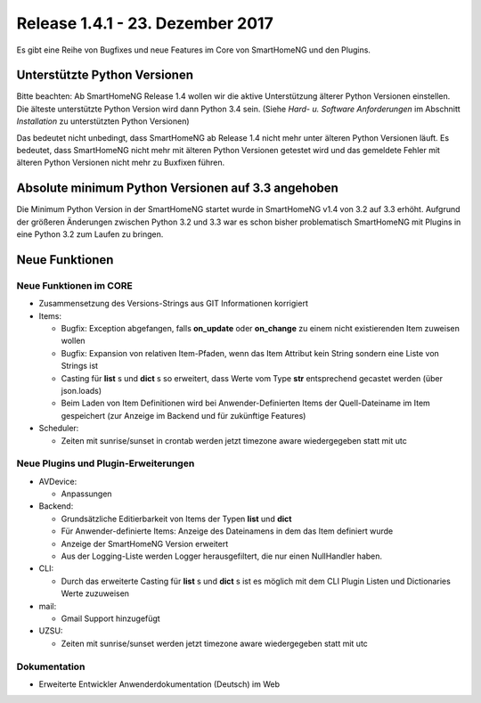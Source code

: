 =================================
Release 1.4.1 - 23. Dezember 2017
=================================

Es gibt eine Reihe von Bugfixes und neue Features im Core von SmartHomeNG und den Plugins.


Unterstützte Python Versionen
=============================

Bitte beachten: Ab SmartHomeNG Release 1.4 wollen wir die aktive Unterstützung älterer Python 
Versionen einstellen. Die älteste unterstützte Python Version wird dann Python 3.4 sein. 
(Siehe *Hard- u. Software Anforderungen* im Abschnitt *Installation* zu unterstützten Python Versionen)

Das bedeutet nicht unbedingt, dass SmartHomeNG ab Release 1.4 nicht mehr unter älteren Python 
Versionen läuft. Es bedeutet, dass SmartHomeNG nicht mehr mit älteren Python Versionen getestet 
wird und das gemeldete Fehler mit älteren Python Versionen nicht mehr zu Buxfixen führen.


Absolute minimum Python Versionen auf 3.3 angehoben
===================================================

Die Minimum Python Version in der SmartHomeNG startet wurde in SmartHomeNG v1.4 von 3.2 auf 3.3 
erhöht. Aufgrund der größeren Änderungen zwischen Python 3.2 und 3.3 war es schon bisher 
problematisch SmartHomeNG mit Plugins in eine Python 3.2 zum Laufen zu bringen.


Neue Funktionen
===============


Neue Funktionen im CORE
-----------------------

* Zusammensetzung des Versions-Strings aus GIT Informationen korrigiert
* Items:

  * Bugfix: Exception abgefangen, falls **on_update** oder **on_change** zu einem nicht existierenden Item zuweisen wollen
  * Bugfix: Expansion von relativen Item-Pfaden, wenn das Item Attribut kein String sondern eine Liste von Strings ist
  * Casting für **list** s und **dict** s so erweitert, dass Werte vom Type **str** entsprechend gecastet werden (über json.loads)
  * Beim Laden von Item Definitionen wird bei Anwender-Definierten Items der Quell-Dateiname im Item gespeichert (zur Anzeige im Backend und für zukünftige Features)
  
* Scheduler: 

  * Zeiten mit sunrise/sunset in crontab werden jetzt timezone aware wiedergegeben statt mit utc



Neue Plugins und Plugin-Erweiterungen
-------------------------------------

* AVDevice:

  * Anpassungen
  
* Backend:

  * Grundsätzliche Editierbarkeit von Items der Typen **list** und **dict**
  * Für Anwender-definierte Items: Anzeige des Dateinamens in dem das Item definiert wurde
  * Anzeige der SmartHomeNG Version erweitert
  * Aus der Logging-Liste werden Logger herausgefiltert, die nur einen NullHandler haben.
  
* CLI: 

  * Durch das erweiterte Casting für **list** s und **dict** s ist es möglich mit dem CLI Plugin Listen und Dictionaries Werte zuzuweisen

* mail:
 
  * Gmail Support hinzugefügt

* UZSU:

  * Zeiten mit sunrise/sunset werden jetzt timezone aware wiedergegeben statt mit utc


Dokumentation
-------------

* Erweiterte Entwickler Anwenderdokumentation (Deutsch) im Web


